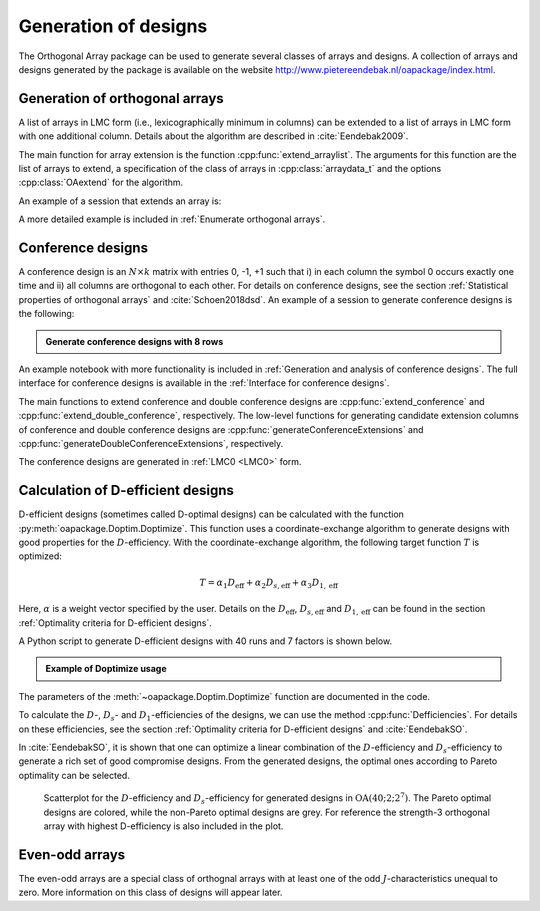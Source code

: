 Generation of designs
=====================

The Orthogonal Array package can be used to generate several classes of arrays and designs. A collection of arrays and designs generated by the package is available on the website http://www.pietereendebak.nl/oapackage/index.html.
      
        
Generation of orthogonal arrays
-------------------------------

A list of arrays in LMC form (i.e., lexicographically minimum in columns) can be extended to a list of arrays in LMC
form with one additional column. Details about the algorithm are described
in :cite:`Eendebak2009`.

The main function for array extension is the function :cpp:func:`extend_arraylist`. The arguments for this function are the list of arrays
to extend, a specification of the class of arrays in :cpp:class:`arraydata_t` and the
options :cpp:class:`OAextend` for the algorithm.

An example of a session that extends an array is:

.. doctest::
   
   >>> import oapackage
   >>> nrows=8; ncols=3;
   >>> arrayclass=oapackage.arraydata_t(2, nrows, 2, ncols)
   >>> root_array=arrayclass.create_root() 
   >>> root_array.showarraycompact()
   00
   00
   01
   01
   10
   10
   11
   11
   >>> array_list=oapackage.extend_array(root_array, arrayclass)
   >>> print('found %d extensions of the root array' % len(array_list))
   found 2 extensions of the root array

A more detailed example is included in :ref:`Enumerate orthogonal arrays`.

Conference designs
------------------

A conference design is an :math:`N\times k` matrix
with entries 0, -1, +1 such that i) in each column the symbol 0 occurs
exactly one time and ii) all columns are orthogonal to each other.
For details on conference designs, see the section 
:ref:`Statistical properties of orthogonal arrays` and :cite:`Schoen2018dsd`. An example of a session to generate conference designs is the following:

.. admonition:: Generate conference designs with 8 rows

   .. doctest::     
                   
    >>> import oapackage
    >>> conference_class=oapackage.conference_t(8, 6, 0) 
    >>> array = conference_class.create_root_three_columns()
    >>> array.showarray()
    array:
      0   1   1
      1   0  -1
      1   1   0
      1   1   1
      1   1  -1
      1  -1   1
      1  -1   1
      1  -1  -1
    >>> l4=oapackage.extend_conference ([array], conference_class, verbose=0)
    >>> l5=oapackage.extend_conference ( l4, conference_class, verbose=0) 
    >>> l6=oapackage.extend_conference ( l5, conference_class, verbose=0)
    >>> print('number of non-isomorphic conference designs with 6 columns: %d' % len(l6) )
    number of non-isomorphic conference designs with 6 columns: 11


An example notebook with more functionality is included in
:ref:`Generation and analysis of conference designs`.
The full interface for conference designs is available
in the :ref:`Interface for conference designs`.

The main functions to extend conference and double conference designs are
:cpp:func:`extend_conference` and :cpp:func:`extend_double_conference`, respectively.
The low-level functions for generating candidate extension columns of conference and double conference designs
are :cpp:func:`generateConferenceExtensions` and 
:cpp:func:`generateDoubleConferenceExtensions`, respectively.

The conference designs are generated in :ref:`LMC0 <LMC0>` form.


Calculation of D-efficient designs
----------------------------------

D-efficient designs (sometimes called D-optimal designs) can be calculated with the function :py:meth:`oapackage.Doptim.Doptimize`.
This function uses a coordinate-exchange algorithm to generate designs
with good properties for the :math:`D`-efficiency. With the coordinate-exchange algorithm, the following target function :math:`T` is optimized:

.. math::

       T = \alpha_1 D_{\text{eff}} + \alpha_2 D_{s, \text{eff}} + \alpha_3 D_{1, \text{eff}} 
       
Here, :math:`\alpha` is a weight vector specified by the user. Details on the :math:`D_{\text{eff}}`, 
:math:`D_{s, \text{eff}}` and :math:`D_{1, \text{eff}}` can be found in the section :ref:`Optimality criteria for D-efficient designs`.

A Python script to generate D-efficient designs with 40 runs and 7 factors is shown below.

.. admonition:: Example of Doptimize usage

   .. testsetup::
   
       import oapackage
       oapackage.seedfastrand(123)
       oapackage.set_srand(123)
       
   .. doctest::  

     >>> N=40; s=2; k=7;
     >>> arrayclass=oapackage.arraydata_t(s, N, 0, k) 
     >>> print('We generate optimal designs with: %s' % arrayclass)
     We generate optimal designs with: arrayclass: N 40, k 7, strength 0, s {2,2,2,2,2,2,2}, order 0
     >>> alpha=[1,2,0] 
     >>> scores, dds, designs, ngenerated = oapackage.Doptimize(arrayclass, nrestarts=40, optimfunc=alpha, selectpareto=True, verbose=0)
     Doptimize: iteration 0/40
     Doptimize: iteration 39/40
     >>> print('Generated %d designs, the best D-efficiency is %.4f' % (len(designs), dds[:,0].max() ))
     Generated 10 designs, the best D-efficiency is 0.9198

The parameters of the :meth:`~oapackage.Doptim.Doptimize` function are documented in the code.

To calculate the :math:`D`-, :math:`D_s`- and :math:`D_1`-efficiencies of the designs, we can use the method :cpp:func:`Defficiencies`. For details on these efficiencies, see the section :ref:`Optimality criteria for D-efficient designs` and :cite:`EendebakSO`.


    
In :cite:`EendebakSO`, it is shown that one can optimize a linear combination of the
:math:`D`-efficiency and :math:`D_s`-efficiency to generate a rich 
set of good compromise designs. From the generated designs, the optimal ones according
to Pareto optimality can be selected.


.. figure:: images/motivating-40-d-2-2-2-2-2-2-2-scatterplot-ndata2.png

   Scatterplot for the :math:`D`-efficiency and :math:`D_s`-efficiency
   for generated designs in :math:`{\operatorname{OA}(40; 2; 2^7)}`. The
   Pareto optimal designs are colored, while the non-Pareto optimal
   designs are grey. For reference the strength-3 orthogonal array with
   highest D-efficiency is also included in the plot.

Even-odd arrays
---------------

The even-odd arrays are a special class of orthognal arrays with at least one of the odd :math:`J`-characteristics unequal to zero.
More information on this class of designs will appear later.
